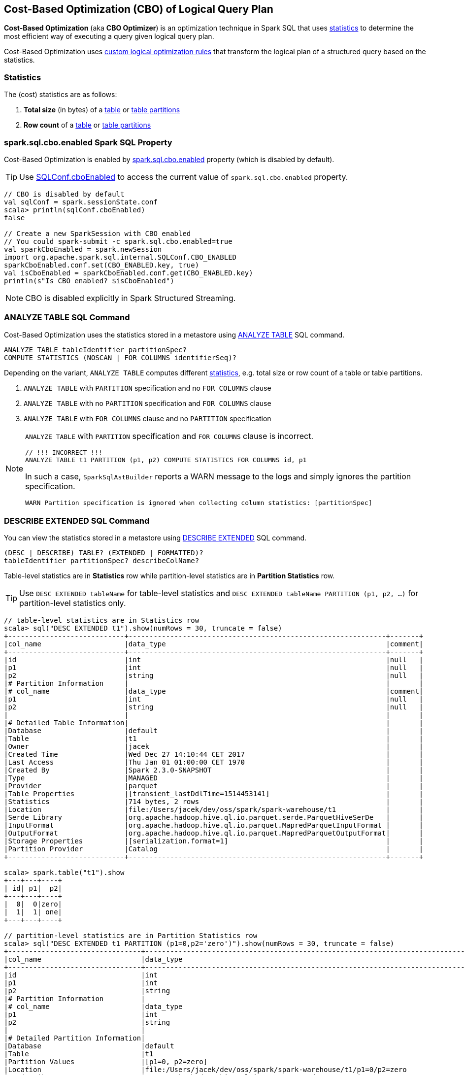== Cost-Based Optimization (CBO) of Logical Query Plan

*Cost-Based Optimization* (aka *CBO Optimizer*) is an optimization technique in Spark SQL that uses <<statistics, statistics>> to determine the most efficient way of executing a query given logical query plan.

Cost-Based Optimization uses <<optimizations, custom logical optimization rules>> that transform the logical plan of a structured query based on the statistics.

=== [[statistics]] Statistics

The (cost) statistics are as follows:

1. [[total-size-stat]] *Total size* (in bytes) of a link:spark-sql-LogicalPlan-AnalyzeTableCommand.adoc[table] or link:spark-sql-LogicalPlan-AnalyzePartitionCommand.adoc[table partitions]
1. [[row-count-stat]] *Row count* of a link:spark-sql-LogicalPlan-AnalyzeTableCommand.adoc[table] or link:spark-sql-LogicalPlan-AnalyzePartitionCommand.adoc[table partitions]

=== [[spark.sql.cbo.enabled]] spark.sql.cbo.enabled Spark SQL Property

Cost-Based Optimization is enabled by link:spark-sql-SQLConf.adoc#spark.sql.cbo.enabled[spark.sql.cbo.enabled] property (which is disabled by default).

TIP: Use link:spark-sql-SQLConf.adoc#cboEnabled[SQLConf.cboEnabled] to access the current value of `spark.sql.cbo.enabled` property.

[source, scala]
----
// CBO is disabled by default
val sqlConf = spark.sessionState.conf
scala> println(sqlConf.cboEnabled)
false

// Create a new SparkSession with CBO enabled
// You could spark-submit -c spark.sql.cbo.enabled=true
val sparkCboEnabled = spark.newSession
import org.apache.spark.sql.internal.SQLConf.CBO_ENABLED
sparkCboEnabled.conf.set(CBO_ENABLED.key, true)
val isCboEnabled = sparkCboEnabled.conf.get(CBO_ENABLED.key)
println(s"Is CBO enabled? $isCboEnabled")
----

NOTE: CBO is disabled explicitly in Spark Structured Streaming.

=== [[ANALYZE-TABLE]] ANALYZE TABLE SQL Command

Cost-Based Optimization uses the statistics stored in a metastore using link:spark-sql-SparkSqlAstBuilder.adoc#ANALYZE-TABLE[ANALYZE TABLE] SQL command.

[[NOSCAN]]
```
ANALYZE TABLE tableIdentifier partitionSpec?
COMPUTE STATISTICS (NOSCAN | FOR COLUMNS identifierSeq)?
```

Depending on the variant, `ANALYZE TABLE` computes different <<statistics, statistics>>, e.g. total size or row count of a table or table partitions.

1. `ANALYZE TABLE` with `PARTITION` specification and no `FOR COLUMNS` clause
1. `ANALYZE TABLE` with no `PARTITION` specification and `FOR COLUMNS` clause
1. `ANALYZE TABLE` with `FOR COLUMNS` clause and no `PARTITION` specification

[NOTE]
====
`ANALYZE TABLE` with `PARTITION` specification and `FOR COLUMNS` clause is incorrect.

```
// !!! INCORRECT !!!
ANALYZE TABLE t1 PARTITION (p1, p2) COMPUTE STATISTICS FOR COLUMNS id, p1
```

In such a case, `SparkSqlAstBuilder` reports a WARN message to the logs and simply ignores the partition specification.

```
WARN Partition specification is ignored when collecting column statistics: [partitionSpec]
```
====

=== [[DESCRIBE-EXTENDED]] DESCRIBE EXTENDED SQL Command

You can view the statistics stored in a metastore using link:spark-sql-SparkSqlAstBuilder.adoc#DESCRIBE[DESCRIBE EXTENDED] SQL command.

```
(DESC | DESCRIBE) TABLE? (EXTENDED | FORMATTED)?
tableIdentifier partitionSpec? describeColName?
```

Table-level statistics are in *Statistics* row while partition-level statistics are in *Partition Statistics* row.

TIP: Use `DESC EXTENDED tableName` for table-level statistics and `DESC EXTENDED tableName PARTITION (p1, p2, ...)` for partition-level statistics only.

[source, scala]
----
// table-level statistics are in Statistics row
scala> sql("DESC EXTENDED t1").show(numRows = 30, truncate = false)
+----------------------------+--------------------------------------------------------------+-------+
|col_name                    |data_type                                                     |comment|
+----------------------------+--------------------------------------------------------------+-------+
|id                          |int                                                           |null   |
|p1                          |int                                                           |null   |
|p2                          |string                                                        |null   |
|# Partition Information     |                                                              |       |
|# col_name                  |data_type                                                     |comment|
|p1                          |int                                                           |null   |
|p2                          |string                                                        |null   |
|                            |                                                              |       |
|# Detailed Table Information|                                                              |       |
|Database                    |default                                                       |       |
|Table                       |t1                                                            |       |
|Owner                       |jacek                                                         |       |
|Created Time                |Wed Dec 27 14:10:44 CET 2017                                  |       |
|Last Access                 |Thu Jan 01 01:00:00 CET 1970                                  |       |
|Created By                  |Spark 2.3.0-SNAPSHOT                                          |       |
|Type                        |MANAGED                                                       |       |
|Provider                    |parquet                                                       |       |
|Table Properties            |[transient_lastDdlTime=1514453141]                            |       |
|Statistics                  |714 bytes, 2 rows                                             |       |
|Location                    |file:/Users/jacek/dev/oss/spark/spark-warehouse/t1            |       |
|Serde Library               |org.apache.hadoop.hive.ql.io.parquet.serde.ParquetHiveSerDe   |       |
|InputFormat                 |org.apache.hadoop.hive.ql.io.parquet.MapredParquetInputFormat |       |
|OutputFormat                |org.apache.hadoop.hive.ql.io.parquet.MapredParquetOutputFormat|       |
|Storage Properties          |[serialization.format=1]                                      |       |
|Partition Provider          |Catalog                                                       |       |
+----------------------------+--------------------------------------------------------------+-------+

scala> spark.table("t1").show
+---+---+----+
| id| p1|  p2|
+---+---+----+
|  0|  0|zero|
|  1|  1| one|
+---+---+----+

// partition-level statistics are in Partition Statistics row
scala> sql("DESC EXTENDED t1 PARTITION (p1=0,p2='zero')").show(numRows = 30, truncate = false)
+--------------------------------+---------------------------------------------------------------------------------+-------+
|col_name                        |data_type                                                                        |comment|
+--------------------------------+---------------------------------------------------------------------------------+-------+
|id                              |int                                                                              |null   |
|p1                              |int                                                                              |null   |
|p2                              |string                                                                           |null   |
|# Partition Information         |                                                                                 |       |
|# col_name                      |data_type                                                                        |comment|
|p1                              |int                                                                              |null   |
|p2                              |string                                                                           |null   |
|                                |                                                                                 |       |
|# Detailed Partition Information|                                                                                 |       |
|Database                        |default                                                                          |       |
|Table                           |t1                                                                               |       |
|Partition Values                |[p1=0, p2=zero]                                                                  |       |
|Location                        |file:/Users/jacek/dev/oss/spark/spark-warehouse/t1/p1=0/p2=zero                  |       |
|Serde Library                   |org.apache.hadoop.hive.ql.io.parquet.serde.ParquetHiveSerDe                      |       |
|InputFormat                     |org.apache.hadoop.hive.ql.io.parquet.MapredParquetInputFormat                    |       |
|OutputFormat                    |org.apache.hadoop.hive.ql.io.parquet.MapredParquetOutputFormat                   |       |
|Storage Properties              |[path=file:/Users/jacek/dev/oss/spark/spark-warehouse/t1, serialization.format=1]|       |
|Partition Parameters            |{numFiles=1, transient_lastDdlTime=1514469540, totalSize=357}                    |       |
|Partition Statistics            |357 bytes, 1 rows                                                                |       |
|                                |                                                                                 |       |
|# Storage Information           |                                                                                 |       |
|Location                        |file:/Users/jacek/dev/oss/spark/spark-warehouse/t1                               |       |
|Serde Library                   |org.apache.hadoop.hive.ql.io.parquet.serde.ParquetHiveSerDe                      |       |
|InputFormat                     |org.apache.hadoop.hive.ql.io.parquet.MapredParquetInputFormat                    |       |
|OutputFormat                    |org.apache.hadoop.hive.ql.io.parquet.MapredParquetOutputFormat                   |       |
|Storage Properties              |[serialization.format=1]                                                         |       |
+--------------------------------+---------------------------------------------------------------------------------+-------+
----

=== [[optimizations]] Cost-Based Optimizations

The link:spark-sql-Optimizer.adoc[rule-based Spark Optimizer] comes with rules that are executed when cost-based optimization is <<spark.sql.cbo.enabled, enabled>>.

1. link:spark-sql-Optimizer-CostBasedJoinReorder.adoc[CostBasedJoinReorder] logical optimization rule for join reordering
